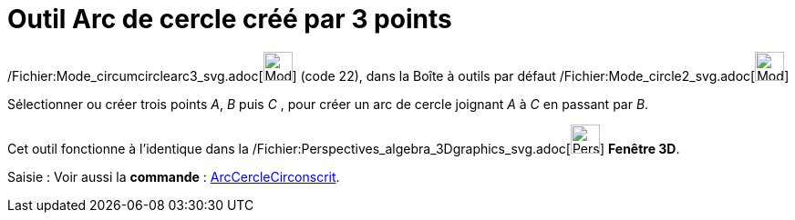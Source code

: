 = Outil Arc de cercle créé par 3 points
:page-en: tools/Circumcircular_Arc_Tool
ifdef::env-github[:imagesdir: /fr/modules/ROOT/assets/images]

/Fichier:Mode_circumcirclearc3_svg.adoc[image:32px-Mode_circumcirclearc3.svg.png[Mode
circumcirclearc3.svg,width=32,height=32]] (code 22), dans la Boîte à outils par défaut
/Fichier:Mode_circle2_svg.adoc[image:32px-Mode_circle2.svg.png[Mode circle2.svg,width=32,height=32]]

Sélectionner ou créer trois points _A_, _B_ puis _C_ , pour créer un arc de cercle joignant _A_ à _C_ en passant par
_B_.

Cet outil fonctionne à l'identique dans la
/Fichier:Perspectives_algebra_3Dgraphics_svg.adoc[image:32px-Perspectives_algebra_3Dgraphics.svg.png[Perspectives
algebra 3Dgraphics.svg,width=32,height=32]] *Fenêtre 3D*.

[.kcode]#Saisie :# Voir aussi la *commande* : xref:/commands/ArcCercleCirconscrit.adoc[ArcCercleCirconscrit].
